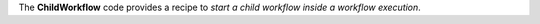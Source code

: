 The **ChildWorkflow** code provides a recipe to *start a child workflow inside a workflow execution*.
